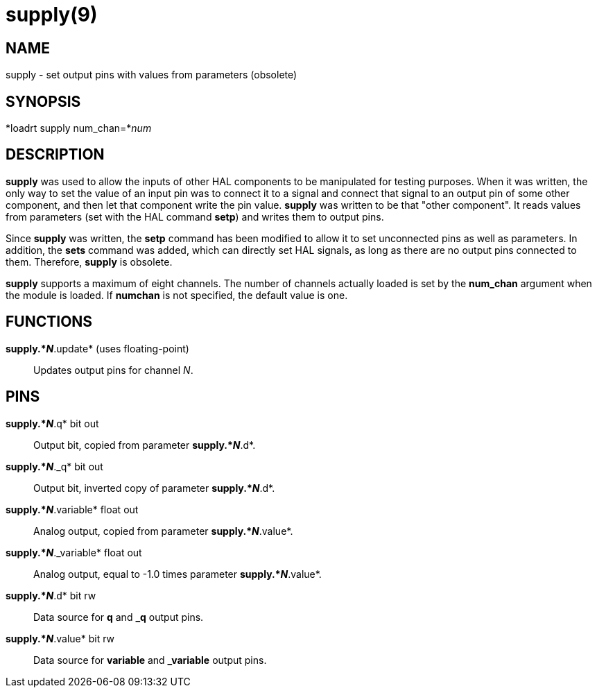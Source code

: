 = supply(9)

== NAME

supply - set output pins with values from parameters (obsolete)

== SYNOPSIS

*loadrt supply num_chan=*_num_

== DESCRIPTION

*supply* was used to allow the inputs of other HAL components to be
manipulated for testing purposes. When it was written, the only way to
set the value of an input pin was to connect it to a signal and connect
that signal to an output pin of some other component, and then let that
component write the pin value. *supply* was written to be that "other
component". It reads values from parameters (set with the HAL command
*setp*) and writes them to output pins.

Since *supply* was written, the *setp* command has been modified to
allow it to set unconnected pins as well as parameters. In addition, the
*sets* command was added, which can directly set HAL signals, as long as
there are no output pins connected to them. Therefore, *supply* is
obsolete.

*supply* supports a maximum of eight channels. The number of channels
actually loaded is set by the *num_chan* argument when the module is
loaded. If *numchan* is not specified, the default value is one.

== FUNCTIONS

*supply.*_N_*.update* (uses floating-point)::
  Updates output pins for channel _N_.

== PINS

*supply.*_N_*.q* bit out::
  Output bit, copied from parameter *supply.*_N_*.d*.
*supply.*_N_*._q* bit out::
  Output bit, inverted copy of parameter *supply.*_N_*.d*.
*supply.*_N_*.variable* float out::
  Analog output, copied from parameter *supply.*_N_*.value*.
*supply.*_N_*._variable* float out::
  Analog output, equal to -1.0 times parameter *supply.*_N_*.value*.
*supply.*_N_*.d* bit rw::
  Data source for *q* and *_q* output pins.
*supply.*_N_*.value* bit rw::
  Data source for *variable* and *_variable* output pins.
